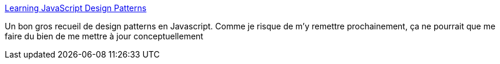 :jbake-type: post
:jbake-status: published
:jbake-title: Learning JavaScript Design Patterns
:jbake-tags: web,programming,javascript,design,@toread,_mois_déc.,_année_2013
:jbake-date: 2013-12-17
:jbake-depth: ../
:jbake-uri: shaarli/1387296467000.adoc
:jbake-source: https://nicolas-delsaux.hd.free.fr/Shaarli?searchterm=http%3A%2F%2Faddyosmani.com%2Fresources%2Fessentialjsdesignpatterns%2Fbook%2F&searchtags=web+programming+javascript+design+%40toread+_mois_d%C3%A9c.+_ann%C3%A9e_2013
:jbake-style: shaarli

http://addyosmani.com/resources/essentialjsdesignpatterns/book/[Learning JavaScript Design Patterns]

Un bon gros recueil de design patterns en Javascript. Comme je risque de m'y remettre prochainement, ça ne pourrait que me faire du bien de me mettre à jour conceptuellement
